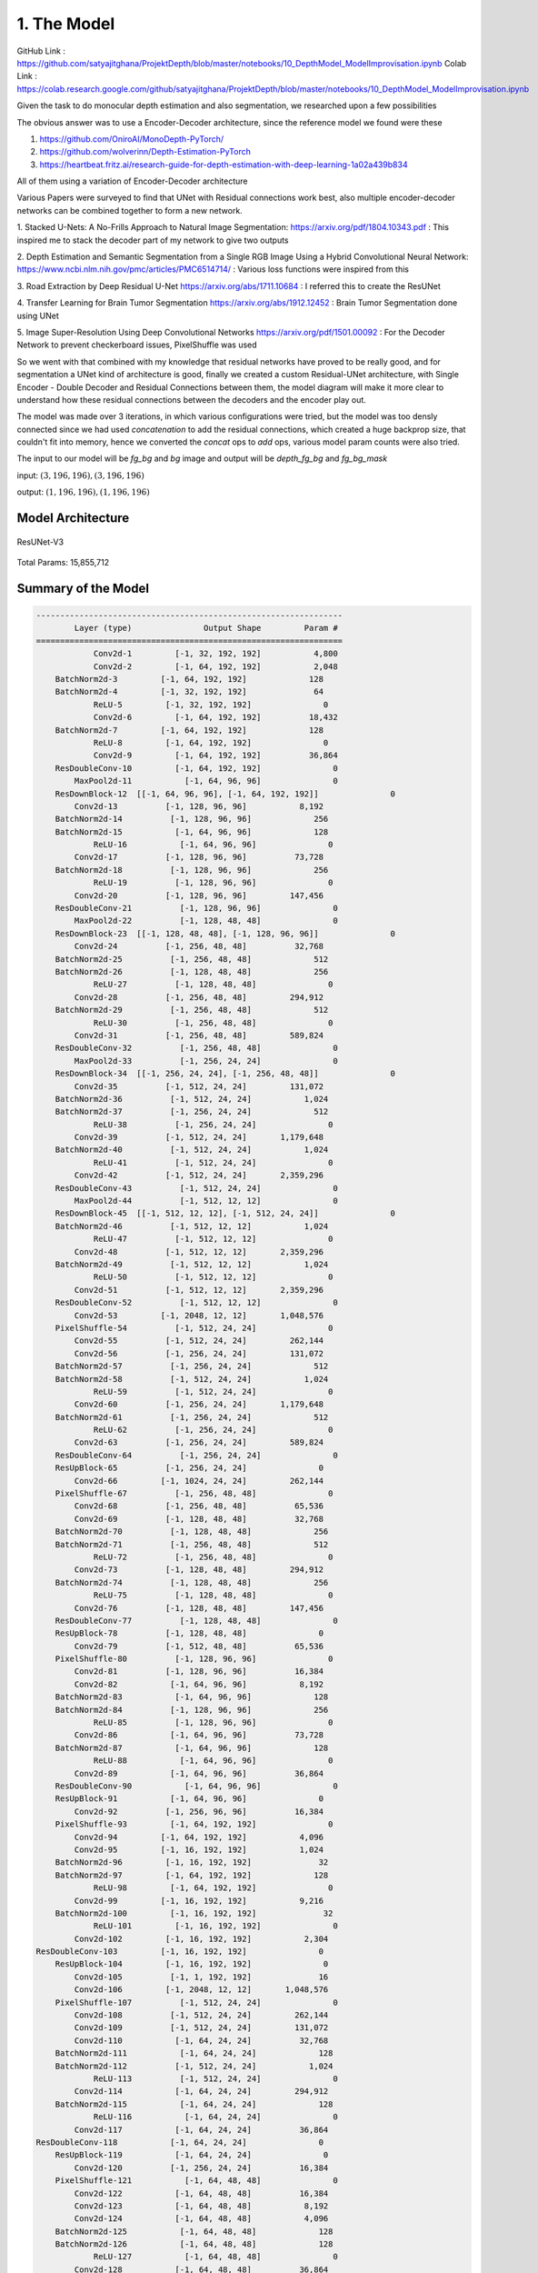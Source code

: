 1. The Model
============

GitHub Link : `<https://github.com/satyajitghana/ProjektDepth/blob/master/notebooks/10_DepthModel_ModelImprovisation.ipynb>`_
Colab Link  : `<https://colab.research.google.com/github/satyajitghana/ProjektDepth/blob/master/notebooks/10_DepthModel_ModelImprovisation.ipynb>`_

Given the task to do monocular depth estimation and also segmentation, we researched
upon a few possibilities

The obvious answer was to use a Encoder-Decoder architecture, since the reference model
we found were these

1. `<https://github.com/OniroAI/MonoDepth-PyTorch/>`_
2. `<https://github.com/wolverinn/Depth-Estimation-PyTorch>`_
3. `<https://heartbeat.fritz.ai/research-guide-for-depth-estimation-with-deep-learning-1a02a439b834>`_

All of them using a variation of Encoder-Decoder architecture

Various Papers were surveyed to find that UNet with Residual connections work best, also multiple encoder-decoder networks can be combined together
to form a new network.

1. Stacked U-Nets: A No-Frills Approach to Natural Image Segmentation: `<https://arxiv.org/pdf/1804.10343.pdf>`_
: This inspired me to stack the decoder part of my network to give two outputs

2. Depth Estimation and Semantic Segmentation from a Single RGB Image Using a Hybrid Convolutional Neural Network: `<https://www.ncbi.nlm.nih.gov/pmc/articles/PMC6514714/>`_
: Various loss functions were inspired from this

3. Road Extraction by Deep Residual U-Net `<https://arxiv.org/abs/1711.10684>`_
: I referred this to create the ResUNet

4. Transfer Learning for Brain Tumor Segmentation `<https://arxiv.org/abs/1912.12452>`_
: Brain Tumor Segmentation done using UNet

5. Image Super-Resolution Using Deep Convolutional Networks `<https://arxiv.org/pdf/1501.00092>`_
: For the Decoder Network to prevent checkerboard issues, PixelShuffle was used

So we went with that combined with my knowledge that residual networks have proved to be really
good, and for segmentation a UNet kind of architecture is good, finally we created a custom Residual-UNet
architecture, with Single Encoder - Double Decoder and Residual Connections between them, the model diagram will
make it more clear to understand how these residual connections between the decoders and the encoder play out.

The model was made over 3 iterations, in which various configurations were tried, but the model was too densly connected
since we had used `concatenation` to add the residual connections, which created a huge backprop size, that couldn't fit into
memory, hence we converted the `concat` ops to `add` ops, various model param counts were also tried.

The input to our model will be `fg_bg` and `bg` image and output will be `depth_fg_bg` and `fg_bg_mask`

input: :math:`(3, 196, 196), (3, 196, 196)`

output: :math:`(1, 196, 196), (1, 196, 196)`

Model Architecture
##################

.. figure:: assets/ResUNet-V3-transparent.png
    :align: center
    :figclass: align-center

    ResUNet-V3

Total Params: 15,855,712

Summary of the Model
####################

.. code-block:: none

    ----------------------------------------------------------------
            Layer (type)               Output Shape         Param #
    ================================================================
                Conv2d-1         [-1, 32, 192, 192]           4,800
                Conv2d-2         [-1, 64, 192, 192]           2,048
        BatchNorm2d-3         [-1, 64, 192, 192]             128
        BatchNorm2d-4         [-1, 32, 192, 192]              64
                ReLU-5         [-1, 32, 192, 192]               0
                Conv2d-6         [-1, 64, 192, 192]          18,432
        BatchNorm2d-7         [-1, 64, 192, 192]             128
                ReLU-8         [-1, 64, 192, 192]               0
                Conv2d-9         [-1, 64, 192, 192]          36,864
        ResDoubleConv-10         [-1, 64, 192, 192]               0
            MaxPool2d-11           [-1, 64, 96, 96]               0
        ResDownBlock-12  [[-1, 64, 96, 96], [-1, 64, 192, 192]]               0
            Conv2d-13          [-1, 128, 96, 96]           8,192
        BatchNorm2d-14          [-1, 128, 96, 96]             256
        BatchNorm2d-15           [-1, 64, 96, 96]             128
                ReLU-16           [-1, 64, 96, 96]               0
            Conv2d-17          [-1, 128, 96, 96]          73,728
        BatchNorm2d-18          [-1, 128, 96, 96]             256
                ReLU-19          [-1, 128, 96, 96]               0
            Conv2d-20          [-1, 128, 96, 96]         147,456
        ResDoubleConv-21          [-1, 128, 96, 96]               0
            MaxPool2d-22          [-1, 128, 48, 48]               0
        ResDownBlock-23  [[-1, 128, 48, 48], [-1, 128, 96, 96]]               0
            Conv2d-24          [-1, 256, 48, 48]          32,768
        BatchNorm2d-25          [-1, 256, 48, 48]             512
        BatchNorm2d-26          [-1, 128, 48, 48]             256
                ReLU-27          [-1, 128, 48, 48]               0
            Conv2d-28          [-1, 256, 48, 48]         294,912
        BatchNorm2d-29          [-1, 256, 48, 48]             512
                ReLU-30          [-1, 256, 48, 48]               0
            Conv2d-31          [-1, 256, 48, 48]         589,824
        ResDoubleConv-32          [-1, 256, 48, 48]               0
            MaxPool2d-33          [-1, 256, 24, 24]               0
        ResDownBlock-34  [[-1, 256, 24, 24], [-1, 256, 48, 48]]               0
            Conv2d-35          [-1, 512, 24, 24]         131,072
        BatchNorm2d-36          [-1, 512, 24, 24]           1,024
        BatchNorm2d-37          [-1, 256, 24, 24]             512
                ReLU-38          [-1, 256, 24, 24]               0
            Conv2d-39          [-1, 512, 24, 24]       1,179,648
        BatchNorm2d-40          [-1, 512, 24, 24]           1,024
                ReLU-41          [-1, 512, 24, 24]               0
            Conv2d-42          [-1, 512, 24, 24]       2,359,296
        ResDoubleConv-43          [-1, 512, 24, 24]               0
            MaxPool2d-44          [-1, 512, 12, 12]               0
        ResDownBlock-45  [[-1, 512, 12, 12], [-1, 512, 24, 24]]               0
        BatchNorm2d-46          [-1, 512, 12, 12]           1,024
                ReLU-47          [-1, 512, 12, 12]               0
            Conv2d-48          [-1, 512, 12, 12]       2,359,296
        BatchNorm2d-49          [-1, 512, 12, 12]           1,024
                ReLU-50          [-1, 512, 12, 12]               0
            Conv2d-51          [-1, 512, 12, 12]       2,359,296
        ResDoubleConv-52          [-1, 512, 12, 12]               0
            Conv2d-53         [-1, 2048, 12, 12]       1,048,576
        PixelShuffle-54          [-1, 512, 24, 24]               0
            Conv2d-55          [-1, 512, 24, 24]         262,144
            Conv2d-56          [-1, 256, 24, 24]         131,072
        BatchNorm2d-57          [-1, 256, 24, 24]             512
        BatchNorm2d-58          [-1, 512, 24, 24]           1,024
                ReLU-59          [-1, 512, 24, 24]               0
            Conv2d-60          [-1, 256, 24, 24]       1,179,648
        BatchNorm2d-61          [-1, 256, 24, 24]             512
                ReLU-62          [-1, 256, 24, 24]               0
            Conv2d-63          [-1, 256, 24, 24]         589,824
        ResDoubleConv-64          [-1, 256, 24, 24]               0
        ResUpBlock-65          [-1, 256, 24, 24]               0
            Conv2d-66         [-1, 1024, 24, 24]         262,144
        PixelShuffle-67          [-1, 256, 48, 48]               0
            Conv2d-68          [-1, 256, 48, 48]          65,536
            Conv2d-69          [-1, 128, 48, 48]          32,768
        BatchNorm2d-70          [-1, 128, 48, 48]             256
        BatchNorm2d-71          [-1, 256, 48, 48]             512
                ReLU-72          [-1, 256, 48, 48]               0
            Conv2d-73          [-1, 128, 48, 48]         294,912
        BatchNorm2d-74          [-1, 128, 48, 48]             256
                ReLU-75          [-1, 128, 48, 48]               0
            Conv2d-76          [-1, 128, 48, 48]         147,456
        ResDoubleConv-77          [-1, 128, 48, 48]               0
        ResUpBlock-78          [-1, 128, 48, 48]               0
            Conv2d-79          [-1, 512, 48, 48]          65,536
        PixelShuffle-80          [-1, 128, 96, 96]               0
            Conv2d-81          [-1, 128, 96, 96]          16,384
            Conv2d-82           [-1, 64, 96, 96]           8,192
        BatchNorm2d-83           [-1, 64, 96, 96]             128
        BatchNorm2d-84          [-1, 128, 96, 96]             256
                ReLU-85          [-1, 128, 96, 96]               0
            Conv2d-86           [-1, 64, 96, 96]          73,728
        BatchNorm2d-87           [-1, 64, 96, 96]             128
                ReLU-88           [-1, 64, 96, 96]               0
            Conv2d-89           [-1, 64, 96, 96]          36,864
        ResDoubleConv-90           [-1, 64, 96, 96]               0
        ResUpBlock-91           [-1, 64, 96, 96]               0
            Conv2d-92          [-1, 256, 96, 96]          16,384
        PixelShuffle-93         [-1, 64, 192, 192]               0
            Conv2d-94         [-1, 64, 192, 192]           4,096
            Conv2d-95         [-1, 16, 192, 192]           1,024
        BatchNorm2d-96         [-1, 16, 192, 192]              32
        BatchNorm2d-97         [-1, 64, 192, 192]             128
                ReLU-98         [-1, 64, 192, 192]               0
            Conv2d-99         [-1, 16, 192, 192]           9,216
        BatchNorm2d-100         [-1, 16, 192, 192]              32
                ReLU-101         [-1, 16, 192, 192]               0
            Conv2d-102         [-1, 16, 192, 192]           2,304
    ResDoubleConv-103         [-1, 16, 192, 192]               0
        ResUpBlock-104         [-1, 16, 192, 192]               0
            Conv2d-105          [-1, 1, 192, 192]              16
            Conv2d-106         [-1, 2048, 12, 12]       1,048,576
        PixelShuffle-107          [-1, 512, 24, 24]               0
            Conv2d-108          [-1, 512, 24, 24]         262,144
            Conv2d-109          [-1, 512, 24, 24]         131,072
            Conv2d-110           [-1, 64, 24, 24]          32,768
        BatchNorm2d-111           [-1, 64, 24, 24]             128
        BatchNorm2d-112          [-1, 512, 24, 24]           1,024
                ReLU-113          [-1, 512, 24, 24]               0
            Conv2d-114           [-1, 64, 24, 24]         294,912
        BatchNorm2d-115           [-1, 64, 24, 24]             128
                ReLU-116           [-1, 64, 24, 24]               0
            Conv2d-117           [-1, 64, 24, 24]          36,864
    ResDoubleConv-118           [-1, 64, 24, 24]               0
        ResUpBlock-119           [-1, 64, 24, 24]               0
            Conv2d-120          [-1, 256, 24, 24]          16,384
        PixelShuffle-121           [-1, 64, 48, 48]               0
            Conv2d-122           [-1, 64, 48, 48]          16,384
            Conv2d-123           [-1, 64, 48, 48]           8,192
            Conv2d-124           [-1, 64, 48, 48]           4,096
        BatchNorm2d-125           [-1, 64, 48, 48]             128
        BatchNorm2d-126           [-1, 64, 48, 48]             128
                ReLU-127           [-1, 64, 48, 48]               0
            Conv2d-128           [-1, 64, 48, 48]          36,864
        BatchNorm2d-129           [-1, 64, 48, 48]             128
                ReLU-130           [-1, 64, 48, 48]               0
            Conv2d-131           [-1, 64, 48, 48]          36,864
    ResDoubleConv-132           [-1, 64, 48, 48]               0
        ResUpBlock-133           [-1, 64, 48, 48]               0
            Conv2d-134          [-1, 256, 48, 48]          16,384
        PixelShuffle-135           [-1, 64, 96, 96]               0
            Conv2d-136           [-1, 64, 96, 96]           8,192
            Conv2d-137           [-1, 64, 96, 96]           4,096
            Conv2d-138           [-1, 32, 96, 96]           2,048
        BatchNorm2d-139           [-1, 32, 96, 96]              64
        BatchNorm2d-140           [-1, 64, 96, 96]             128
                ReLU-141           [-1, 64, 96, 96]               0
            Conv2d-142           [-1, 32, 96, 96]          18,432
        BatchNorm2d-143           [-1, 32, 96, 96]              64
                ReLU-144           [-1, 32, 96, 96]               0
            Conv2d-145           [-1, 32, 96, 96]           9,216
    ResDoubleConv-146           [-1, 32, 96, 96]               0
        ResUpBlock-147           [-1, 32, 96, 96]               0
            Conv2d-148          [-1, 128, 96, 96]           4,096
        PixelShuffle-149         [-1, 32, 192, 192]               0
            Conv2d-150         [-1, 32, 192, 192]           2,048
            Conv2d-151         [-1, 32, 192, 192]             512
            Conv2d-152         [-1, 16, 192, 192]             512
        BatchNorm2d-153         [-1, 16, 192, 192]              32
        BatchNorm2d-154         [-1, 32, 192, 192]              64
                ReLU-155         [-1, 32, 192, 192]               0
            Conv2d-156         [-1, 16, 192, 192]           4,608
        BatchNorm2d-157         [-1, 16, 192, 192]              32
                ReLU-158         [-1, 16, 192, 192]               0
            Conv2d-159         [-1, 16, 192, 192]           2,304
    ResDoubleConv-160         [-1, 16, 192, 192]               0
        ResUpBlock-161         [-1, 16, 192, 192]               0
            Conv2d-162          [-1, 1, 192, 192]              16
    ================================================================
    Total params: 15,855,712
    Trainable params: 15,855,712
    Non-trainable params: 0
    ----------------------------------------------------------------
    Input size (MB): 0.84
    Forward/backward pass size (MB): 14099753.81
    Params size (MB): 60.48
    Estimated Total Size (MB): 14099815.14
    ----------------------------------------------------------------


Another model that we made but wasn't used, was a ResUNeXt model, which was inspired from ResNeXt and UNet
this model will be very useful for multiclass segmentation output, but for our needs it wasn't required since we
had atmost 100 different classes to segment, which should be pretty easy.

anyways this was the summary of ResUNeXt

Refer to :doc:`model` for more details

Total Params: 16,409,856

.. code-block:: none

    ----------------------------------------------------------------
            Layer (type)               Output Shape         Param #
    ================================================================
                Conv2d-1         [-1, 32, 192, 192]           4,800
                Conv2d-2         [-1, 64, 192, 192]           2,048
        BatchNorm2d-3         [-1, 64, 192, 192]             128
        BatchNorm2d-4         [-1, 32, 192, 192]              64
                ReLU-5         [-1, 32, 192, 192]               0
                Conv2d-6        [-1, 320, 192, 192]          10,240
        BatchNorm2d-7        [-1, 320, 192, 192]             640
                ReLU-8        [-1, 320, 192, 192]               0
                Conv2d-9        [-1, 320, 192, 192]          28,800
        BatchNorm2d-10        [-1, 320, 192, 192]             640
                ReLU-11        [-1, 320, 192, 192]               0
            Conv2d-12         [-1, 64, 192, 192]          20,480
        ResDoubleConv-13         [-1, 64, 192, 192]               0
            MaxPool2d-14           [-1, 64, 96, 96]               0
        ResDownBlock-15  [[-1, 64, 96, 96], [-1, 64, 192, 192]]               0
            Conv2d-16          [-1, 128, 96, 96]           8,192
        BatchNorm2d-17          [-1, 128, 96, 96]             256
        BatchNorm2d-18           [-1, 64, 96, 96]             128
                ReLU-19           [-1, 64, 96, 96]               0
            Conv2d-20          [-1, 672, 96, 96]          43,008
        BatchNorm2d-21          [-1, 672, 96, 96]           1,344
                ReLU-22          [-1, 672, 96, 96]               0
            Conv2d-23          [-1, 672, 96, 96]         127,008
        BatchNorm2d-24          [-1, 672, 96, 96]           1,344
                ReLU-25          [-1, 672, 96, 96]               0
            Conv2d-26          [-1, 128, 96, 96]          86,016
        ResDoubleConv-27          [-1, 128, 96, 96]               0
            MaxPool2d-28          [-1, 128, 48, 48]               0
        ResDownBlock-29  [[-1, 128, 48, 48], [-1, 128, 96, 96]]               0
            Conv2d-30          [-1, 256, 48, 48]          32,768
        BatchNorm2d-31          [-1, 256, 48, 48]             512
        BatchNorm2d-32          [-1, 128, 48, 48]             256
                ReLU-33          [-1, 128, 48, 48]               0
            Conv2d-34         [-1, 1344, 48, 48]         172,032
        BatchNorm2d-35         [-1, 1344, 48, 48]           2,688
                ReLU-36         [-1, 1344, 48, 48]               0
            Conv2d-37         [-1, 1344, 48, 48]         508,032
        BatchNorm2d-38         [-1, 1344, 48, 48]           2,688
                ReLU-39         [-1, 1344, 48, 48]               0
            Conv2d-40          [-1, 256, 48, 48]         344,064
        ResDoubleConv-41          [-1, 256, 48, 48]               0
            MaxPool2d-42          [-1, 256, 24, 24]               0
        ResDownBlock-43  [[-1, 256, 24, 24], [-1, 256, 48, 48]]               0
            Conv2d-44          [-1, 512, 24, 24]         131,072
        BatchNorm2d-45          [-1, 512, 24, 24]           1,024
        BatchNorm2d-46          [-1, 256, 24, 24]             512
                ReLU-47          [-1, 256, 24, 24]               0
            Conv2d-48         [-1, 2720, 24, 24]         696,320
        BatchNorm2d-49         [-1, 2720, 24, 24]           5,440
                ReLU-50         [-1, 2720, 24, 24]               0
            Conv2d-51         [-1, 2720, 24, 24]       2,080,800
        BatchNorm2d-52         [-1, 2720, 24, 24]           5,440
                ReLU-53         [-1, 2720, 24, 24]               0
            Conv2d-54          [-1, 512, 24, 24]       1,392,640
        ResDoubleConv-55          [-1, 512, 24, 24]               0
            MaxPool2d-56          [-1, 512, 12, 12]               0
        ResDownBlock-57  [[-1, 512, 12, 12], [-1, 512, 24, 24]]               0
        BatchNorm2d-58          [-1, 512, 12, 12]           1,024
                ReLU-59          [-1, 512, 12, 12]               0
            Conv2d-60         [-1, 2720, 12, 12]       1,392,640
        BatchNorm2d-61         [-1, 2720, 12, 12]           5,440
                ReLU-62         [-1, 2720, 12, 12]               0
            Conv2d-63         [-1, 2720, 12, 12]       2,080,800
        BatchNorm2d-64         [-1, 2720, 12, 12]           5,440
                ReLU-65         [-1, 2720, 12, 12]               0
            Conv2d-66          [-1, 512, 12, 12]       1,392,640
        ResDoubleConv-67          [-1, 512, 12, 12]               0
            Conv2d-68         [-1, 2048, 12, 12]       1,048,576
        PixelShuffle-69          [-1, 512, 24, 24]               0
            Conv2d-70          [-1, 512, 24, 24]         262,144
            Conv2d-71          [-1, 256, 24, 24]         131,072
        BatchNorm2d-72          [-1, 256, 24, 24]             512
        BatchNorm2d-73          [-1, 512, 24, 24]           1,024
                ReLU-74          [-1, 512, 24, 24]               0
            Conv2d-75         [-1, 1344, 24, 24]         688,128
        BatchNorm2d-76         [-1, 1344, 24, 24]           2,688
                ReLU-77         [-1, 1344, 24, 24]               0
            Conv2d-78         [-1, 1344, 24, 24]         508,032
        BatchNorm2d-79         [-1, 1344, 24, 24]           2,688
                ReLU-80         [-1, 1344, 24, 24]               0
            Conv2d-81          [-1, 256, 24, 24]         344,064
        ResDoubleConv-82          [-1, 256, 24, 24]               0
        ResUpBlock-83          [-1, 256, 24, 24]               0
            Conv2d-84         [-1, 1024, 24, 24]         262,144
        PixelShuffle-85          [-1, 256, 48, 48]               0
            Conv2d-86          [-1, 256, 48, 48]          65,536
            Conv2d-87          [-1, 128, 48, 48]          32,768
        BatchNorm2d-88          [-1, 128, 48, 48]             256
        BatchNorm2d-89          [-1, 256, 48, 48]             512
                ReLU-90          [-1, 256, 48, 48]               0
            Conv2d-91          [-1, 672, 48, 48]         172,032
        BatchNorm2d-92          [-1, 672, 48, 48]           1,344
                ReLU-93          [-1, 672, 48, 48]               0
            Conv2d-94          [-1, 672, 48, 48]         127,008
        BatchNorm2d-95          [-1, 672, 48, 48]           1,344
                ReLU-96          [-1, 672, 48, 48]               0
            Conv2d-97          [-1, 128, 48, 48]          86,016
        ResDoubleConv-98          [-1, 128, 48, 48]               0
        ResUpBlock-99          [-1, 128, 48, 48]               0
            Conv2d-100          [-1, 512, 48, 48]          65,536
        PixelShuffle-101          [-1, 128, 96, 96]               0
            Conv2d-102          [-1, 128, 96, 96]          16,384
            Conv2d-103           [-1, 64, 96, 96]           8,192
        BatchNorm2d-104           [-1, 64, 96, 96]             128
        BatchNorm2d-105          [-1, 128, 96, 96]             256
                ReLU-106          [-1, 128, 96, 96]               0
            Conv2d-107          [-1, 320, 96, 96]          40,960
        BatchNorm2d-108          [-1, 320, 96, 96]             640
                ReLU-109          [-1, 320, 96, 96]               0
            Conv2d-110          [-1, 320, 96, 96]          28,800
        BatchNorm2d-111          [-1, 320, 96, 96]             640
                ReLU-112          [-1, 320, 96, 96]               0
            Conv2d-113           [-1, 64, 96, 96]          20,480
    ResDoubleConv-114           [-1, 64, 96, 96]               0
        ResUpBlock-115           [-1, 64, 96, 96]               0
            Conv2d-116          [-1, 256, 96, 96]          16,384
        PixelShuffle-117         [-1, 64, 192, 192]               0
            Conv2d-118         [-1, 64, 192, 192]           4,096
            Conv2d-119         [-1, 16, 192, 192]           1,024
        BatchNorm2d-120         [-1, 16, 192, 192]              32
        BatchNorm2d-121         [-1, 64, 192, 192]             128
                ReLU-122         [-1, 64, 192, 192]               0
            Conv2d-123         [-1, 64, 192, 192]           4,096
        BatchNorm2d-124         [-1, 64, 192, 192]             128
                ReLU-125         [-1, 64, 192, 192]               0
            Conv2d-126         [-1, 64, 192, 192]           1,152
        BatchNorm2d-127         [-1, 64, 192, 192]             128
                ReLU-128         [-1, 64, 192, 192]               0
            Conv2d-129         [-1, 16, 192, 192]           1,024
    ResDoubleConv-130         [-1, 16, 192, 192]               0
        ResUpBlock-131         [-1, 16, 192, 192]               0
            Conv2d-132          [-1, 1, 192, 192]              16
            Conv2d-133         [-1, 2048, 12, 12]       1,048,576
        PixelShuffle-134          [-1, 512, 24, 24]               0
            Conv2d-135          [-1, 512, 24, 24]         262,144
            Conv2d-136          [-1, 512, 24, 24]         131,072
            Conv2d-137           [-1, 64, 24, 24]          32,768
        BatchNorm2d-138           [-1, 64, 24, 24]             128
        BatchNorm2d-139          [-1, 512, 24, 24]           1,024
                ReLU-140          [-1, 512, 24, 24]               0
            Conv2d-141          [-1, 320, 24, 24]         163,840
        BatchNorm2d-142          [-1, 320, 24, 24]             640
                ReLU-143          [-1, 320, 24, 24]               0
            Conv2d-144          [-1, 320, 24, 24]          28,800
        BatchNorm2d-145          [-1, 320, 24, 24]             640
                ReLU-146          [-1, 320, 24, 24]               0
            Conv2d-147           [-1, 64, 24, 24]          20,480
    ResDoubleConv-148           [-1, 64, 24, 24]               0
        ResUpBlock-149           [-1, 64, 24, 24]               0
            Conv2d-150          [-1, 256, 24, 24]          16,384
        PixelShuffle-151           [-1, 64, 48, 48]               0
            Conv2d-152           [-1, 64, 48, 48]          16,384
            Conv2d-153           [-1, 64, 48, 48]           8,192
            Conv2d-154           [-1, 64, 48, 48]           4,096
        BatchNorm2d-155           [-1, 64, 48, 48]             128
        BatchNorm2d-156           [-1, 64, 48, 48]             128
                ReLU-157           [-1, 64, 48, 48]               0
            Conv2d-158          [-1, 320, 48, 48]          20,480
        BatchNorm2d-159          [-1, 320, 48, 48]             640
                ReLU-160          [-1, 320, 48, 48]               0
            Conv2d-161          [-1, 320, 48, 48]          28,800
        BatchNorm2d-162          [-1, 320, 48, 48]             640
                ReLU-163          [-1, 320, 48, 48]               0
            Conv2d-164           [-1, 64, 48, 48]          20,480
    ResDoubleConv-165           [-1, 64, 48, 48]               0
        ResUpBlock-166           [-1, 64, 48, 48]               0
            Conv2d-167          [-1, 256, 48, 48]          16,384
        PixelShuffle-168           [-1, 64, 96, 96]               0
            Conv2d-169           [-1, 64, 96, 96]           8,192
            Conv2d-170           [-1, 64, 96, 96]           4,096
            Conv2d-171           [-1, 32, 96, 96]           2,048
        BatchNorm2d-172           [-1, 32, 96, 96]              64
        BatchNorm2d-173           [-1, 64, 96, 96]             128
                ReLU-174           [-1, 64, 96, 96]               0
            Conv2d-175          [-1, 160, 96, 96]          10,240
        BatchNorm2d-176          [-1, 160, 96, 96]             320
                ReLU-177          [-1, 160, 96, 96]               0
            Conv2d-178          [-1, 160, 96, 96]           7,200
        BatchNorm2d-179          [-1, 160, 96, 96]             320
                ReLU-180          [-1, 160, 96, 96]               0
            Conv2d-181           [-1, 32, 96, 96]           5,120
    ResDoubleConv-182           [-1, 32, 96, 96]               0
        ResUpBlock-183           [-1, 32, 96, 96]               0
            Conv2d-184          [-1, 128, 96, 96]           4,096
        PixelShuffle-185         [-1, 32, 192, 192]               0
            Conv2d-186         [-1, 32, 192, 192]           2,048
            Conv2d-187         [-1, 32, 192, 192]             512
            Conv2d-188         [-1, 16, 192, 192]             512
        BatchNorm2d-189         [-1, 16, 192, 192]              32
        BatchNorm2d-190         [-1, 32, 192, 192]              64
                ReLU-191         [-1, 32, 192, 192]               0
            Conv2d-192         [-1, 64, 192, 192]           2,048
        BatchNorm2d-193         [-1, 64, 192, 192]             128
                ReLU-194         [-1, 64, 192, 192]               0
            Conv2d-195         [-1, 64, 192, 192]           1,152
        BatchNorm2d-196         [-1, 64, 192, 192]             128
                ReLU-197         [-1, 64, 192, 192]               0
            Conv2d-198         [-1, 16, 192, 192]           1,024
    ResDoubleConv-199         [-1, 16, 192, 192]               0
        ResUpBlock-200         [-1, 16, 192, 192]               0
            Conv2d-201          [-1, 1, 192, 192]              16
    ================================================================
    Total params: 16,409,856
    Trainable params: 16,409,856
    Non-trainable params: 0
    ----------------------------------------------------------------
    Input size (MB): 0.84
    Forward/backward pass size (MB): 14098296.45
    Params size (MB): 62.60
    Estimated Total Size (MB): 14098359.89
    ----------------------------------------------------------------

